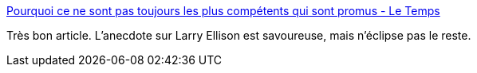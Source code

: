 :jbake-type: post
:jbake-status: published
:jbake-title: Pourquoi ce ne sont pas toujours les plus compétents qui sont promus - Le Temps
:jbake-tags: emploi,recrutement,_mois_janv.,_année_2017
:jbake-date: 2017-01-24
:jbake-depth: ../
:jbake-uri: shaarli/1485238797000.adoc
:jbake-source: https://nicolas-delsaux.hd.free.fr/Shaarli?searchterm=https%3A%2F%2Fwww.letemps.ch%2Feconomie%2F2016%2F12%2F15%2Fne-toujours-plus-competents-promus&searchtags=emploi+recrutement+_mois_janv.+_ann%C3%A9e_2017
:jbake-style: shaarli

https://www.letemps.ch/economie/2016/12/15/ne-toujours-plus-competents-promus[Pourquoi ce ne sont pas toujours les plus compétents qui sont promus - Le Temps]

Très bon article. L'anecdote sur Larry Ellison est savoureuse, mais n'éclipse pas le reste.
